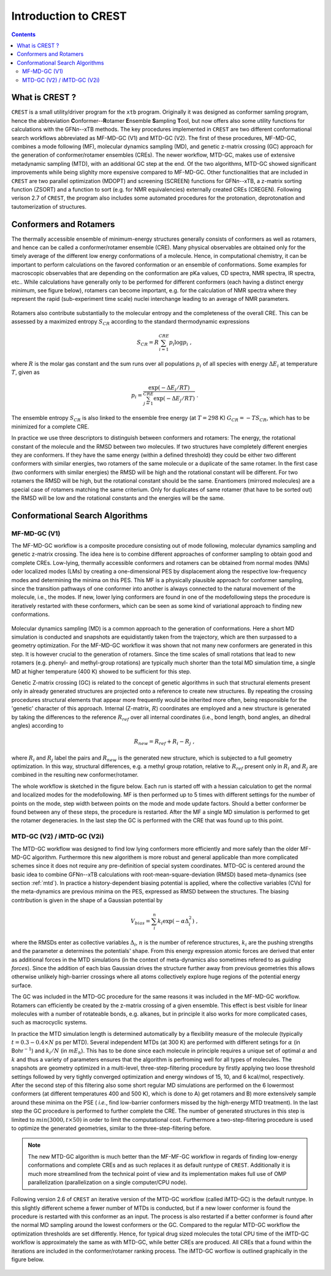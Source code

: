 .. _crest:

----------------------------
Introduction to CREST
----------------------------

.. contents::

What is CREST ?
========================

``CREST`` is a small utility/driver program for the ``xtb`` program.
Originally it was designed as conformer samling program, hence the abbreviation **C**\onformer--**R**\otamer **E**\nsemble **S**\ampling **T**\ool, 
but now offers also some utility functions for calculations with the GFN\ `n`--xTB methods.
The key procedures implemented in ``CREST`` are two different conformational search workflows abbreviated as MF-MD-GC (V1) and MTD-GC (V2). 
The first of these procedures, MF-MD-GC, combines a mode following (MF), molecular dynamics sampling (MD), and genetic z-matrix
crossing (GC) approach for the generation of conformer/rotamer ensembles (CREs).
The newer workflow, MTD-GC, makes use of extensive metadynamic sampling (MTD), with an additional GC step at the end.
Of the two algorithms, MTD-GC showed significant improvements while being slighlty more expensive compared to MF-MD-GC.
Other functionalities that are included in ``CREST`` are two parallel optimization (MDOPT) and screening (SCREEN) functions for GFN\ `n`--xTB, 
a z-matrix sorting function (ZSORT) and a function to sort (e.g. for NMR equivalencies) externally created CREs (CREGEN).
Following verison 2.7 of ``CREST``, the program also includes some automated procedures for the protonation, deprotonation and tautomerization of structures.


   

Conformers and Rotamers
=================================

The thermally accessible ensemble of minimum-energy structures generally consists of conformers as well as rotamers, and hence can be called a conformer/rotamer ensemble (CRE). 
Many physical observables are obtained only for the timely average of the different low energy conformations of a molecule.
Hence, in computational chemistry, it can be important to perform calculations on the favored conformation or an ensemble of conformations. 
Some examples for macroscopic observables that are depending on the conformation are pKa values, CD spectra, NMR spectra, IR spectra, etc.. 
While calculations have generally only to be performed for different conformers (each having a distinct energy minimum, see figure below), 
rotamers can become important, e.g. for the calculation of NMR spectra where they represent the rapid (sub-experiment time scale) nuclei interchange leading to an average of NMR parameters.

.. figure:: ../figures/cre-pes.png
   :scale: 100 %
   :alt: cre-pes

Rotamers also contribute substantially to the molecular entropy and the completeness of the overall CRE.
This can be assessed by a maximized entropy :math:`S_{CR}` according to the standard thermodynamic expressions

.. math::
   S_{CR} = R \sum^{CRE}_{i=1} p_i \log p_i~,


where :math:`R` is the molar gas constant and the sum runs over all populations :math:`p_i` of all species with energy :math:`\Delta E_i` at temperature :math:`T`, given as

.. math::
   p_i = \frac{\exp(-\Delta E_i / RT)}{\sum^{CRE}_{j=1}\exp(-\Delta E_j /RT)}~.

The ensemble entropy :math:`S_{CR}` is also linked to the ensemble free energy (at :math:`T =298` K) :math:`G_{CR} = -T S_{CR}`, which has to be minimized for a complete CRE.

In practice we use three descriptors to distinguish between conformers and rotamers: The energy, the rotational constant of the molecule and the RMSD between two molecules. 
If two structures have completely different energies they are conformers. If they have the same energy (within a defined threshold) they could be either two different 
conformers with similar energies, two rotamers of the same molecule or a duplicate of the same rotamer. In the first case (two conformers with similar energies) the RMSD will 
be high and the rotational constant will be different. For two rotamers the RMSD will be high, but the rotational constant should be the same. Enantiomers (mirrored molecules) 
are a special case of rotamers matching the same criterium. Only for duplicates of same rotamer (that have to be sorted out) the RMSD will be low and the rotational constants and the energies will be the same.


Conformational Search Algorithms
================================

MF-MD-GC (V1)
-------------

The MF-MD-GC workflow is a composite procedure consisting out of mode following, molecular dynamics
sampling and  genetic z-matrix crossing.
The idea here is to combine different approaches of conformer sampling to obtain good and complete CREs.
Low-lying, thermally accessible conformers and rotamers can be obtained from normal modes (NMs)
oder localized modes (LMs) by creating a one-dimensional PES by displacement along the 
respective low-frequency modes and determining the minima on this PES. 
This MF is a physically plausible approach for conformer sampling, since the transition pathways 
of one conformer into another is always connected to the natural movement of the molecule, i.e., the modes. 
If new, lower lying conformers are found in one of the modefollowing steps the procedure is iteratively restarted
with these conformers, which can be seen as some kind of variational approach to finding new conformations.

.. figure:: ../figures/crest-mf.png
   :scale: 40 %
   :alt: cre-pes

Molecular dynamics sampling (MD) is a common approach to the generation of conformations.
Here a short MD simulation is conducted and snapshots are equidistantly taken from the trajectory,
which are then surpassed to a geometry optimization.
For the MF-MD-GC workflow it was shown that not many new conformers are generated in this step. 
It is however crucial to the generation of rotamers. 
Since the time scales of small rotations that lead to new rotamers (e.g. phenyl- and methyl-group rotations)
are typically much shorter than the total MD simulation time, a single MD at higher temperature (400 K) showed
to be sufficient for this step.

Genetic Z-matrix crossing (GC) is related to the concept of genetic algorithms in such
that structural elements present only in already generated structures are projected onto
a reference to create new structures.
By repeating the crossing procedures structural elements that appear more frequently would be inherited more often, being responsible for the 'genetic' character of this approach.
Internal (Z-matrix, :math:`R`) coordinates are employed and a new structure is generated by taking the differences to the reference :math:`R_{ref}` over all internal coordinates
(i.e., bond length, bond angles, an dihedral angles) according to

.. math::
   R_{new} = R_{ref} + R_{i} - R_{j}~,

where :math:`R_i` and :math:`R_j` label the pairs and :math:`R_{new}` is the generated new structure, which is subjected
to a full geometry optimization. 
In this way, structural differences, e.g. a methyl group rotation, relative to :math:`R_{ref}` present only
in :math:`R_i` and :math:`R_j` are combined in the resulting new conformer/rotamer.

The whole workflow is sketched in the figure below. 
Each run is started off with a hessian calculation to get the normal and localized modes for the  modefollowing. 
MF is then performed up to 5 times with different settings for the number of points on the mode, step width between points on the mode and mode update factors. 
Should a better conformer be found between any of these steps, the procedure is restarted.
After the MF a single MD simulation is performed to get the rotamer degeneracies.
In the last step the GC is performed with the CRE that was found up to this point.


.. figure:: ../figures/crest-v1.png
   :scale: 90 %
   :alt: cre-pes

MTD-GC (V2) / iMTD-GC (V2i)
---------------------------
The MTD-GC workflow was designed to find low lying conformers more efficiently and more safely than the older MF-MD-GC algorithm. 
Furthermore this new algorithem is more robust and general applicable than more complicated schemes since it does not require any pre-definition of special system coordinates.
MTD-GC is centered around the basic idea to combine GFN\ *n*--xTB calculations with root-mean-square-deviation (RMSD) based meta-dynamics (see section :ref:`mtd`). 
In practice a history-dependent biasing potential is applied, where the collective variables (CVs) for the meta-dynamics are previous minima on the PES, expressed as RMSD between the structures.
The biasing contribution is given in the shape of a Gaussian potential by

.. math::
   V_{bias} = \sum^n_i k_i \exp ( -\alpha \Delta_i^2)~,

where the RMSDs enter as collective variables :math:`\Delta_i`, :math:`n` is the number of reference structures, :math:`k_i` are the pushing strengths and the parameter :math:`\alpha` determines the potentials' shape. 
From this energy expression atomic forces are derived that enter as additional forces in the MTD simulations (in the context of meta-dynamics also sometimes refered to as *guiding forces*).
Since the addition of each bias Gaussian drives the structure further away from previous geometries this allows otherwise unlikely high-barrier crossings where all atoms collectively explore huge regions of the potential energy surface.

The GC was included in the MTD-GC procedure for the same reasons it was included in the MF-MD-GC workflow.
Rotamers can efficiently be created by the z-matrix crossing of a given ensemble.
This effect is best visible for linear molecules with a number of rotateable bonds, e.g. alkanes, but in principle it also works for more complicated cases, such as macrocyclic systems.

In practice the MTD simulation length is determined automatically by a flexibility measure of the molecule (typically :math:`t = 0.3-0.4 \times N` ps per MTD). 
Several independent MTDs (at 300 K) are performed with different setings for :math:`\alpha` (in Bohr\ :math:`^{-1}`) and :math:`k_i/N` (in :math:`mE_h`). 
This has to be done since each molecule in principle requires a unique set of optimal :math:`\alpha` and :math:`k` and thus a variety of parameters ensures that the algorithm is perfroming well for all types of molecules.
The snapshots are geometry optimized in a multi-level, three-step-filtering procedure
by firstly applying two loose threshold settings followed by very tightly converged optimization and energy windows of 15, 10, and 6 kcal/mol, respectively.
After the second step of this filtering also some short regular MD simulations are performed on the 6 lowermost conformers (at different temperatures 400 and 500 K),
which is done to A) get rotamers and B) more extensively sample around these minima on the PSE ( *i.e.*, find low-barrier conformers missed by the high-energy MTD treatment).
In the last step the GC procedure is performed to further complete the CRE. The number of generated structures in this step is limited to :math:`min(3000,t\times50)` in order to limit the computational cost.
Furthermore a two-step-filtering procedure is used to optimize the generated geometries, similar to the three-step-filtering before.

.. note:: The new MTD-GC algorithm is much better than the MF-MF-GC workflow in regards of finding low-energy conformations and complete CREs and as such replaces it as default runtype of ``CREST``.
          Additionally it is much more streamlined from the technical point of view and its implementation makes full use of OMP parallelization (parallelization on a single computer/CPU node).

Following version 2.6 of  ``CREST`` an iterative version of the MTD-GC workflow (called iMTD-GC) is the default runtype. 
In this slightly different scheme a fewer number of MTDs is conducted, but if a new lower conformer is found the procedure is restarted with this conformer as an input. 
The process is also restarted if a better conformer is found after the normal MD sampling around the lowest conformers or the GC.
Compared to the regular MTD-GC workflow the optimization thresholds are set differently.
Hence, for typical drug sized molecules the total CPU time of the iMTD-GC workflow is approximately the same as with MTD-GC, while better CREs are produced.
All CREs that a found within the iterations are included in the conformer/rotamer ranking process.
The iMTD-GC worflow is outlined graphically in the figure below.

.. figure:: ../figures/crest-v2i.png
   :scale: 90 %
   :alt: cre-pes


